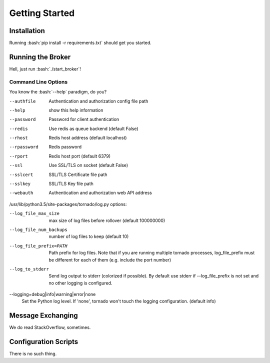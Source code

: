 ###############
Getting Started
###############

.. role:: bash(code)
   :language: bash

Installation
============

Running :bash:`pip install -r requirements.txt` should get you started.

Running the Broker
==================

Hell, just run :bash:`./start_broker`!

Command Line Options
--------------------

You know the :bash:`--help` paradigm, do you?

--authfile                       Authentication and authorization config file
                                 path
--help                           show this help information
--password                       Password for client authentication
--redis                          Use redis as queue backend (default False)
--rhost                          Redis host address (default localhost)
--rpassword                      Redis password
--rport                          Redis host port (default 6379)
--ssl                            Use SSL/TLS on socket (default False)
--sslcert                        SSL/TLS Certificate file path
--sslkey                         SSL/TLS Key file path
--webauth                        Authentication and authorization web API
                                 address

/usr/lib/python3.5/site-packages/tornado/log.py options:

--log_file_max_size              max size of log files before rollover
                                 (default 100000000)
--log_file_num_backups           number of log files to keep (default 10)
--log_file_prefix=PATH           Path prefix for log files. Note that if you
                                 are running multiple tornado processes,
                                 log_file_prefix must be different for each
                                 of them (e.g. include the port number)
--log_to_stderr                  Send log output to stderr (colorized if
                                 possible). By default use stderr if
                                 --log_file_prefix is not set and no other
                                 logging is configured.
--logging=debug|info|warning|error|none  
                                   Set the Python log level. If 'none', tornado
                                   won't touch the logging configuration.
                                   (default info)

Message Exchanging
==================

We do read StackOverflow, sometimes.

Configuration Scripts
=====================

There is no such thing.
